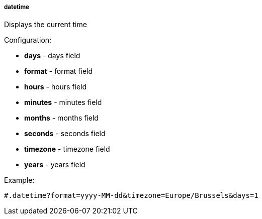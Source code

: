 [[templating-function-datetime]]
===== datetime

Displays the current time

Configuration:

* **days** - days field

* **format** - format field

* **hours** - hours field

* **minutes** - minutes field

* **months** - months field

* **seconds** - seconds field

* **timezone** - timezone field

* **years** - years field

Example:

[source]
----
#.datetime?format=yyyy-MM-dd&timezone=Europe/Brussels&days=1
----
